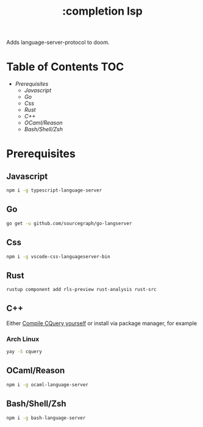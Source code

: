 #+TITLE: :completion lsp

Adds language-server-protocol to doom.


* Table of Contents :TOC:
- [[Prerequisites][Prerequisites]]
  - [[Javascript][Javascript]]
  - [[Go][Go]]
  - [[Css][Css]]
  - [[Rust][Rust]]
  - [[C++][C++]]
  - [[OCaml/Reason][OCaml/Reason]]
  - [[Bash/Shell/Zsh][Bash/Shell/Zsh]]

* Prerequisites

** Javascript
#+BEGIN_SRC sh
npm i -g typescript-language-server
#+END_SRC

** Go
#+BEGIN_SRC sh
go get -u github.com/sourcegraph/go-langserver
#+END_SRC

** Css
#+BEGIN_SRC sh
npm i -g vscode-css-languageserver-bin
#+END_SRC

** Rust
#+BEGIN_SRC sh
rustup component add rls-preview rust-analysis rust-src
#+END_SRC

** C++
Either [[https://github.com/cquery-project/cquery/wiki/Getting-started][Compile CQuery yourself]] or install via package manager, for example

*** Arch Linux
#+BEGIN_SRC sh
yay -S cquery
#+END_SRC

** OCaml/Reason
#+BEGIN_SRC sh
npm i -g ocaml-language-server
#+END_SRC

** Bash/Shell/Zsh
#+BEGIN_SRC sh
npm i -g bash-language-server
#+END_SRC

